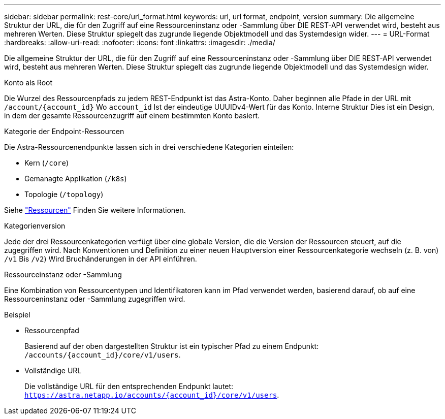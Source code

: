 ---
sidebar: sidebar 
permalink: rest-core/url_format.html 
keywords: url, url format, endpoint, version 
summary: Die allgemeine Struktur der URL, die für den Zugriff auf eine Ressourceninstanz oder -Sammlung über DIE REST-API verwendet wird, besteht aus mehreren Werten. Diese Struktur spiegelt das zugrunde liegende Objektmodell und das Systemdesign wider. 
---
= URL-Format
:hardbreaks:
:allow-uri-read: 
:nofooter: 
:icons: font
:linkattrs: 
:imagesdir: ./media/


[role="lead"]
Die allgemeine Struktur der URL, die für den Zugriff auf eine Ressourceninstanz oder -Sammlung über DIE REST-API verwendet wird, besteht aus mehreren Werten. Diese Struktur spiegelt das zugrunde liegende Objektmodell und das Systemdesign wider.

.Konto als Root
Die Wurzel des Ressourcenpfads zu jedem REST-Endpunkt ist das Astra-Konto. Daher beginnen alle Pfade in der URL mit `/account/{account_id}` Wo `account_id` Ist der eindeutige UUUIDv4-Wert für das Konto. Interne Struktur Dies ist ein Design, in dem der gesamte Ressourcenzugriff auf einem bestimmten Konto basiert.

.Kategorie der Endpoint-Ressourcen
Die Astra-Ressourcenendpunkte lassen sich in drei verschiedene Kategorien einteilen:

* Kern (`/core`)
* Gemanagte Applikation (`/k8s`)
* Topologie (`/topology`)


Siehe link:../endpoints/resources.html["Ressourcen"] Finden Sie weitere Informationen.

.Kategorienversion
Jede der drei Ressourcenkategorien verfügt über eine globale Version, die die Version der Ressourcen steuert, auf die zugegriffen wird. Nach Konventionen und Definition zu einer neuen Hauptversion einer Ressourcenkategorie wechseln (z. B. von) `/v1` Bis `/v2`) Wird Bruchänderungen in der API einführen.

.Ressourceinstanz oder -Sammlung
Eine Kombination von Ressourcentypen und Identifikatoren kann im Pfad verwendet werden, basierend darauf, ob auf eine Ressourceninstanz oder -Sammlung zugegriffen wird.

.Beispiel
* Ressourcenpfad
+
Basierend auf der oben dargestellten Struktur ist ein typischer Pfad zu einem Endpunkt: `/accounts/{account_id}/core/v1/users`.

* Vollständige URL
+
Die vollständige URL für den entsprechenden Endpunkt lautet: `https://astra.netapp.io/accounts/{account_id}/core/v1/users`.


